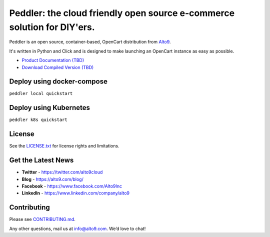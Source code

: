 .. _readme_intro_start:

Peddler: the cloud friendly open source e-commerce solution for DIY'ers.
========================================================================

.. image:: https://raw.githubusercontent.com/alto9/peddler/master/docs/img/peddler_logo_light.png
  :alt: Peddler logo
  :width: 125px
  :align: left

Peddler is an open source, container-based, OpenCart distribution from `Alto9 <https://www.alto9.com>`__.

It's written in Python and Click and is designed to make launching an OpenCart instance as easy as possible.

- `Product Documentation (TBD) <https://www.alto9.com/peddler/docs>`__
- `Download Compiled Version (TBD) <https://www.alto9.com/peddler/download>`__

Deploy using docker-compose
---------------------------
``peddler local quickstart``


Deploy using Kubernetes
-----------------------
``peddler k8s quickstart``

License
-------

See the `LICENSE.txt <./LICENSE.txt>`__ for license rights and limitations.

Get the Latest News
-------------------

- **Twitter** - https://twitter.com/alto9cloud
- **Blog** - https://alto9.com/blog/
- **Facebook** - https://www.facebook.com/Alto9Inc
- **LinkedIn** - https://www.linkedin.com/company/alto9

Contributing
------------

Please see `CONTRIBUTING.md <./CONTRIBUTING.md>`__.

Any other questions, mail us at info@alto9.com. We’d love to chat!